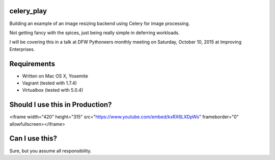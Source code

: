 celery_play
===========

Building an example of an image resizing backend using Celery for image processing.

Not getting fancy with the spices, just being really simple in deferring workloads.

I will be covering this in a talk at DFW Pythoneers monthly meeting on Saturday,
October 10, 2015 at Improving Enterprises.

Requirements
============

- Written on Mac OS X, Yosemite
- Vagrant (tested with 1.7.4)
- Virtualbox (tested with 5.0.4)

Should I use this in Production?
================================

<iframe width="420" height="315" src="https://www.youtube.com/embed/kxRX6LXDpWs" frameborder="0" allowfullscreen></iframe>

Can I use this?
===============

Sure, but you assume all responsibility.


